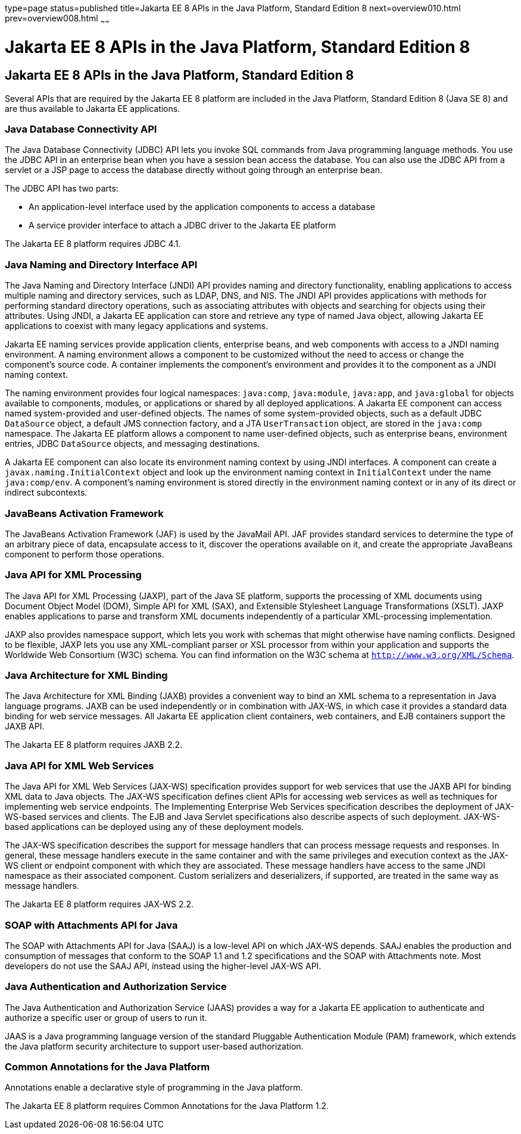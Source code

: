 type=page
status=published
title=Jakarta EE 8 APIs in the Java Platform, Standard Edition 8
next=overview010.html
prev=overview008.html
~~~~~~

= Jakarta EE 8 APIs in the Java Platform, Standard Edition 8



[[GIRDR]][[java-ee-8-apis-in-the-java-platform-standard-edition-8]]

Jakarta EE 8 APIs in the Java Platform, Standard Edition 8
----------------------------------------------------------

Several APIs that are required by the Jakarta EE 8 platform are included in
the Java Platform, Standard Edition 8 (Java SE 8) and are thus available
to Jakarta EE applications.

[[BNADA]][[java-database-connectivity-api]]

Java Database Connectivity API
~~~~~~~~~~~~~~~~~~~~~~~~~~~~~~

The Java Database Connectivity (JDBC) API lets you invoke SQL commands
from Java programming language methods. You use the JDBC API in an
enterprise bean when you have a session bean access the database. You
can also use the JDBC API from a servlet or a JSP page to access the
database directly without going through an enterprise bean.

The JDBC API has two parts:

* An application-level interface used by the application components to
access a database
* A service provider interface to attach a JDBC driver to the Jakarta EE
platform

The Jakarta EE 8 platform requires JDBC 4.1.

[[BNADC]][[java-naming-and-directory-interface-api]]

Java Naming and Directory Interface API
~~~~~~~~~~~~~~~~~~~~~~~~~~~~~~~~~~~~~~~

The Java Naming and Directory Interface (JNDI) API provides naming and
directory functionality, enabling applications to access multiple naming
and directory services, such as LDAP, DNS, and NIS. The JNDI API
provides applications with methods for performing standard directory
operations, such as associating attributes with objects and searching
for objects using their attributes. Using JNDI, a Jakarta EE application
can store and retrieve any type of named Java object, allowing Jakarta EE
applications to coexist with many legacy applications and systems.

Jakarta EE naming services provide application clients, enterprise beans,
and web components with access to a JNDI naming environment. A naming
environment allows a component to be customized without the need to
access or change the component's source code. A container implements the
component's environment and provides it to the component as a JNDI
naming context.

The naming environment provides four logical namespaces: `java:comp`,
`java:module`, `java:app`, and `java:global` for objects available to
components, modules, or applications or shared by all deployed
applications. A Jakarta EE component can access named system-provided and
user-defined objects. The names of some system-provided objects, such as
a default JDBC `DataSource` object, a default JMS connection factory,
and a JTA `UserTransaction` object, are stored in the `java:comp`
namespace. The Jakarta EE platform allows a component to name user-defined
objects, such as enterprise beans, environment entries, JDBC
`DataSource` objects, and messaging destinations.

A Jakarta EE component can also locate its environment naming context by
using JNDI interfaces. A component can create a
`javax.naming.InitialContext` object and look up the environment naming
context in `InitialContext` under the name `java:comp/env`. A
component's naming environment is stored directly in the environment
naming context or in any of its direct or indirect subcontexts.

[[BNACT]][[javabeans-activation-framework]]

JavaBeans Activation Framework
~~~~~~~~~~~~~~~~~~~~~~~~~~~~~~

The JavaBeans Activation Framework (JAF) is used by the JavaMail API.
JAF provides standard services to determine the type of an arbitrary
piece of data, encapsulate access to it, discover the operations
available on it, and create the appropriate JavaBeans component to
perform those operations.

[[BNACU]][[java-api-for-xml-processing]]

Java API for XML Processing
~~~~~~~~~~~~~~~~~~~~~~~~~~~

The Java API for XML Processing (JAXP), part of the Java SE platform,
supports the processing of XML documents using Document Object Model
(DOM), Simple API for XML (SAX), and Extensible Stylesheet Language
Transformations (XSLT). JAXP enables applications to parse and transform
XML documents independently of a particular XML-processing
implementation.

JAXP also provides namespace support, which lets you work with schemas
that might otherwise have naming conflicts. Designed to be flexible,
JAXP lets you use any XML-compliant parser or XSL processor from within
your application and supports the Worldwide Web Consortium (W3C) schema.
You can find information on the W3C schema at
`http://www.w3.org/XML/Schema`.

[[BNACW]][[java-architecture-for-xml-binding]]

Java Architecture for XML Binding
~~~~~~~~~~~~~~~~~~~~~~~~~~~~~~~~~

The Java Architecture for XML Binding (JAXB) provides a convenient way
to bind an XML schema to a representation in Java language programs.
JAXB can be used independently or in combination with JAX-WS, in which
case it provides a standard data binding for web service messages. All
Jakarta EE application client containers, web containers, and EJB
containers support the JAXB API.

The Jakarta EE 8 platform requires JAXB 2.2.

[[BNACV]][[java-api-for-xml-web-services]]

Java API for XML Web Services
~~~~~~~~~~~~~~~~~~~~~~~~~~~~~

The Java API for XML Web Services (JAX-WS) specification provides
support for web services that use the JAXB API for binding XML data to
Java objects. The JAX-WS specification defines client APIs for accessing
web services as well as techniques for implementing web service
endpoints. The Implementing Enterprise Web Services specification
describes the deployment of JAX-WS-based services and clients. The EJB
and Java Servlet specifications also describe aspects of such
deployment. JAX-WS-based applications can be deployed using any of these
deployment models.

The JAX-WS specification describes the support for message handlers that
can process message requests and responses. In general, these message
handlers execute in the same container and with the same privileges and
execution context as the JAX-WS client or endpoint component with which
they are associated. These message handlers have access to the same JNDI
namespace as their associated component. Custom serializers and
deserializers, if supported, are treated in the same way as message
handlers.

The Jakarta EE 8 platform requires JAX-WS 2.2.

[[BNACX]][[soap-with-attachments-api-for-java]]

SOAP with Attachments API for Java
~~~~~~~~~~~~~~~~~~~~~~~~~~~~~~~~~~

The SOAP with Attachments API for Java (SAAJ) is a low-level API on
which JAX-WS depends. SAAJ enables the production and consumption of
messages that conform to the SOAP 1.1 and 1.2 specifications and the
SOAP with Attachments note. Most developers do not use the SAAJ API,
instead using the higher-level JAX-WS API.

[[BNADD]][[java-authentication-and-authorization-service]]

Java Authentication and Authorization Service
~~~~~~~~~~~~~~~~~~~~~~~~~~~~~~~~~~~~~~~~~~~~~

The Java Authentication and Authorization Service (JAAS) provides a way
for a Jakarta EE application to authenticate and authorize a specific user
or group of users to run it.

JAAS is a Java programming language version of the standard Pluggable
Authentication Module (PAM) framework, which extends the Java platform
security architecture to support user-based authorization.

[[sthref12]][[common-annotations-for-the-java-platform]]

Common Annotations for the Java Platform
~~~~~~~~~~~~~~~~~~~~~~~~~~~~~~~~~~~~~~~~

Annotations enable a declarative style of programming in the Java
platform.

The Jakarta EE 8 platform requires Common Annotations for the Java Platform
1.2.
